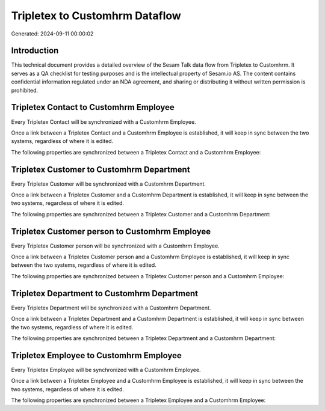 ===============================
Tripletex to Customhrm Dataflow
===============================

Generated: 2024-09-11 00:00:02

Introduction
------------

This technical document provides a detailed overview of the Sesam Talk data flow from Tripletex to Customhrm. It serves as a QA checklist for testing purposes and is the intellectual property of Sesam.io AS. The content contains confidential information regulated under an NDA agreement, and sharing or distributing it without written permission is prohibited.

Tripletex Contact to Customhrm Employee
---------------------------------------
Every Tripletex Contact will be synchronized with a Customhrm Employee.

Once a link between a Tripletex Contact and a Customhrm Employee is established, it will keep in sync between the two systems, regardless of where it is edited.

The following properties are synchronized between a Tripletex Contact and a Customhrm Employee:

.. list-table::
   :header-rows: 1

   * - Tripletex Contact Property
     - Customhrm Employee Property
     - Customhrm Data Type


Tripletex Customer to Customhrm Department
------------------------------------------
Every Tripletex Customer will be synchronized with a Customhrm Department.

Once a link between a Tripletex Customer and a Customhrm Department is established, it will keep in sync between the two systems, regardless of where it is edited.

The following properties are synchronized between a Tripletex Customer and a Customhrm Department:

.. list-table::
   :header-rows: 1

   * - Tripletex Customer Property
     - Customhrm Department Property
     - Customhrm Data Type


Tripletex Customer person to Customhrm Employee
-----------------------------------------------
Every Tripletex Customer person will be synchronized with a Customhrm Employee.

Once a link between a Tripletex Customer person and a Customhrm Employee is established, it will keep in sync between the two systems, regardless of where it is edited.

The following properties are synchronized between a Tripletex Customer person and a Customhrm Employee:

.. list-table::
   :header-rows: 1

   * - Tripletex Customer person Property
     - Customhrm Employee Property
     - Customhrm Data Type


Tripletex Department to Customhrm Department
--------------------------------------------
Every Tripletex Department will be synchronized with a Customhrm Department.

Once a link between a Tripletex Department and a Customhrm Department is established, it will keep in sync between the two systems, regardless of where it is edited.

The following properties are synchronized between a Tripletex Department and a Customhrm Department:

.. list-table::
   :header-rows: 1

   * - Tripletex Department Property
     - Customhrm Department Property
     - Customhrm Data Type


Tripletex Employee to Customhrm Employee
----------------------------------------
Every Tripletex Employee will be synchronized with a Customhrm Employee.

Once a link between a Tripletex Employee and a Customhrm Employee is established, it will keep in sync between the two systems, regardless of where it is edited.

The following properties are synchronized between a Tripletex Employee and a Customhrm Employee:

.. list-table::
   :header-rows: 1

   * - Tripletex Employee Property
     - Customhrm Employee Property
     - Customhrm Data Type

